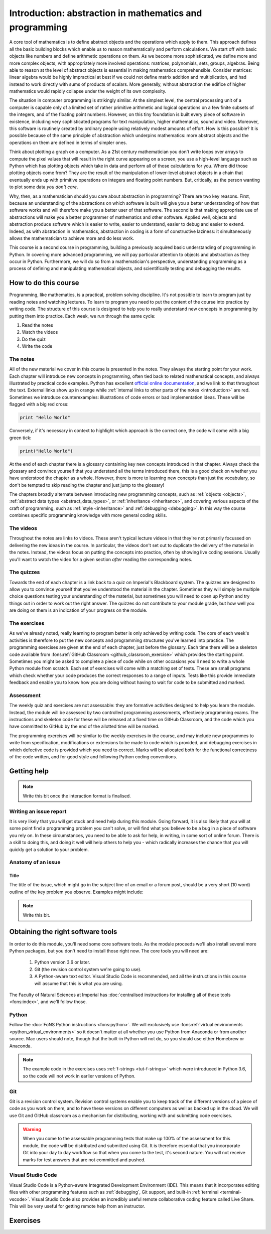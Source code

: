 .. _introduction:

Introduction: abstraction in mathematics and programming
========================================================

A core tool of mathematics is to define abstract objects and the
operations which apply to them. This approach defines all the basic
building blocks which enable us to reason mathematically and perform
calculations. We start off with basic objects like numbers and define
arithmetic operations on them. As we become more sophisticated, we
define more and more complex objects, with appropriately more involved
operations: matrices, polynomials, sets, groups, algebras. Being able
to reason at the level of abstract objects is essential in making
mathematics comprehensible. Consider matrices: linear algebra would be
highly impractical at best if we could not define matrix addition and
multiplication, and had instead to work directly with sums of products
of scalars. More generally, without abstraction the edifice of higher
mathematics would rapidly collapse under the weight of its own
complexity.

The situation in computer programming is strikingly similar. At the
simplest level, the central processing unit of a computer is capable
only of a limited set of rather primitive arithmetic and logical
operations on a few finite subsets of the integers, and of the
floating point numbers. However, on this tiny foundation is built
every piece of software in existence, including very sophisticated
programs for text manipulation, higher mathematics, sound and
video. Moreover, this software is routinely created by ordinary people
using relatively modest amounts of effort. How is this possible? It is
possible because of the same principle of abstraction which underpins
mathematics: more abstract objects and the operations on them are
defined in terms of simpler ones.

Think about plotting a graph on a computer. As a 21st century
mathematician you don't write loops over arrays to compute the pixel
values that will result in the right curve appearing on a screen, you
use a high-level language such as Python which has plotting objects
which take in data and perform all of those calculations for
you. Where did those plotting objects come from? They are the result
of the manipulation of lower-level abstract objects in a chain that
eventually ends up with primitive operations on integers and floating
point numbers. But, critically, as the person wanting to plot some
data *you don't care*.

Why, then, as a mathematician should you care about abstraction in
programming? There are two key reasons. First, because an
understanding of the abstractions on which software is built will give
you a better understanding of how that software works and will
therefore make you a better user of that software. The second is that
making appropriate use of abstractions will make you a better
programmer of mathematics and other software. Applied well, objects
and abstraction produce software which is easier to write, easier to
understand, easier to debug and easier to extend. Indeed, as with
abstraction in mathematics, abstraction in coding is a form of
constructive laziness: it simultaneously allows the mathematician to
achieve more and do less work.

This course is a second course in programming, building a previously
acquired basic understanding of programming in Python. In covering
more advanced programming, we will pay particular attention to objects
and abstraction as they occur in Python. Furthermore, we will do so
from a mathematician's perspective, understanding programming as a
process of defining and manipulating mathematical objects, and
scientifically testing and debugging the results.

How to do this course
---------------------

Programming, like mathematics, is a practical, problem solving discipline. It's
not possible to learn to program just by reading notes and watching lectures. To
learn to program you need to put the content of the course into practice by
writing code. The structure of this course is designed to help you to really
understand new concepts in programming by putting them into practice. Each week,
we run through the same cycle:

1. Read the notes
2. Watch the videos
3. Do the quiz
4. Write the code

The notes
.........

All of the new material we cover in this course is presented in the notes. They
always the starting point for your work. Each chapter will introduce new
concepts in programming, often tied back to related mathematical concepts, and
always illustrated by practical code examples. Python has excellent `official
online documentation <https://docs.python.org/3/>`_, and we link to that
throughout the text. External links show up in orange while :ref:`internal links
to other parts of the notes <introduction>` are red. Sometimes we introduce
counterexamples: illustrations of code errors or bad implementation ideas. These
will be flagged with a big red cross:

.. container:: badcode

    .. code-block:: python3

        print "Hello World"

Conversely, if it's necessary in context to highlight which approach is the
correct one, the code will come with a big green tick:

.. container:: goodcode

    .. code-block:: python3

        print("Hello World")

At the end of each chapter there is a glossary containing key new concepts
introduced in that chapter. Always check the glossary and convince yourself that
you understand all the terms introduced there, this is a good check on whether
you have understood the chapter as a whole. However, there is more to learning
new concepts than just the vocabulary, so don't be tempted to skip reading the
chapter and just jump to the glossary!

The chapters broadly alternate between introducing new programming concepts,
such as :ref:`objects <objects>`, :ref:`abstract data types
<abstract_data_types>`, or :ref:`inheritance <inheritance>`, and
covering various aspects of the craft of programming, such as :ref:`style
<inheritance>` and 
:ref:`debugging <debugging>`. In this way the course combines specific programming knowledge
with more general coding skills.

The videos
..........

Throughout the notes are links to videos. These aren't typical lecture videos in
that they're not primarily focussed on delivering the new ideas in the course.
In particular, the videos don't set out to duplicate the delivery of the
material in the notes. Instead, the videos focus on putting the concepts into
practice, often by showing live coding sessions. Usually you'll want to watch
the video for a given section *after* reading the corresponding notes.

The quizzes
...........

Towards the end of each chapter is a link back to a quiz on Imperial's
Blackboard system. The quizzes are designed to allow you to convince yourself
that you've understood the material in the chapter. Sometimes they will simply
be multiple choice questions testing your understanding of the material, but
sometimes you will need to open up Python and try things out in order to work
out the right answer. The quizzes do not contribute to your module grade, but how
well you are doing on them is an indication of your progress on the module.

The exercises
.............

As we've already noted, really learning to program better is only achieved by
writing code. The core of each week's activities is therefore to put the new
concepts and programming structures you've learned into practice. The
programming exercises are given at the end of each chapter, just before the
glossary. Each time there will be a skeleton code available from
:fons:ref:`GitHub Classroom <github_classroom_exercise>` which provides the starting
point. Sometimes you might be asked to complete a piece of code while on other
occasions you'll need to write a whole Python module from scratch. Each set of
exercises will come with a matching set of tests. These are small programs which
check whether your code produces the correct responses to a range of inputs.
Tests like this provide immediate feedback and enable you to know how you are
doing without having to wait for code to be submitted and marked.

Assessment
..........

The weekly quiz and exercises are not assessable: they are formative activities
designed to help you learn the module. Instead, the module will be assessed by
two controlled programming assessments, effectively programming exams. The
instructions and skeleton code for these will be released at a fixed time on
GitHub Classroom, and the code which you have committed to GitHub by the end of
the allotted time will be marked.

The programming exercises will be similar to the weekly exercises in the course,
and may include new programmes to write from specification, modifications or
extensions to be made to code which is provided, and debugging exercises in
which defective code is provided which you need to correct. Marks will be
allocated both for the functional correctness of the code written, and for
good style and following Python coding conventions.

Getting help
------------

.. note::

    Write this bit once the interaction format is finalised.

Writing an issue report
.......................

It is very likely that you will get stuck and need help during this module.
Going forward, it is also likely that you will at some point find a programming
problem you can't solve, or will find what you believe to be a bug in a piece of
software you rely on. In these circumstances, you need to be able to ask for
help, in writing, in some sort of online forum. There is a skill to doing this,
and doing it well will help others to help you - which radically increases the
chance that you will quickly get a solution to your problem. 

Anatomy of an issue
...................

Title 
~~~~~

The title of the issue, which might go in the subject line of an email or a
forum post, should be a very short (10 word) outline of the key problem you
observe. Examples might include:



.. note::

    Write this bit.

Obtaining the right software tools
----------------------------------

In order to do this module, you'll need some core software tools. As the module
proceeds we'll also install several more Python packages, but you don't need to
install those right now. The core tools you will need are:

    1. Python version 3.6 or later.
    2. Git (the revision control system we're going to use).
    3. A Python-aware text editor. Visual Studio Code is recommended, and all
       the instructions in this course will assume that this is what you are using.

The Faculty of Natural Sciences at Imperial has 
:doc:`centralised instructions for installing all of these tools <fons:index>`, and we'll follow those. 

Python 
......

Follow the :doc:`FoNS Python instructions <fons:python>`. We will exclusively
use :fons:ref:`virtual environments <python_virtual_environments>` so it doesn't matter at
all whether you use Python from Anaconda or from another source. Mac users
should note, though that the built-in Python will not do, so you should use
either Homebrew or Anaconda.

.. note::

    The example code in the exercises uses :ref:`f-strings <tut-f-strings>`
    which were introduced in Python 3.6, so the code will not work in earlier
    versions of Python.

Git
...

Git is a revision control system. Revision control systems enable you to keep
track of the different versions of a piece of code as you work on them, and to
have these versions on different computers as well as backed up in the cloud. We
will use Git and GitHub classroom as a mechanism for distributing, working with
and submitting code exercises.

.. warning::

    When you come to the assessable programming tests that make up 100% of the
    assessment for this module, the code will be distributed and submitted using
    Git. It is therefore essential that you incorporate Git into your day to day
    workflow so that when you come to the test, it's second nature. You will not
    receive marks for test answers that are not committed and pushed.

Visual Studio Code
..................

Visual Studio Code is a Python-aware Integrated Development Environment (IDE).
This means that it incorporates editing files with other programming features
such as :ref:`debugging`, Git support, and built-in :ref:`terminal
<terminal-vscode>`. Visual Studio Code also provides an incredibly useful remote
collaborative coding feature called Live Share. This will be very useful for
getting remote help from an instructor. 

Exercises
---------

.. proof:exercise::
    
    Install Python using  the :doc:`FoNS Python installation instructions <fons:python>`.

.. proof:exercise::

    Install Git and work through the entire Git, GitHub, and GitHub Classroom tutorial on the :doc:`FoNS Git instructions webpage <fons:git>`.

.. proof:exercise::

    Install Visual Studio Code using the :doc:`FoNS Visual Studio Code
    installation instructions <fons:vscode>`.
    
.. proof:exercise::

    With one or two friends from the class, follow the  
    :ref:`Live Share instructions <vscode-liveshare>`. 
    Ensure that each of you can start a Live Share session and have the other
    successfully join, and that all of you can edit files.
